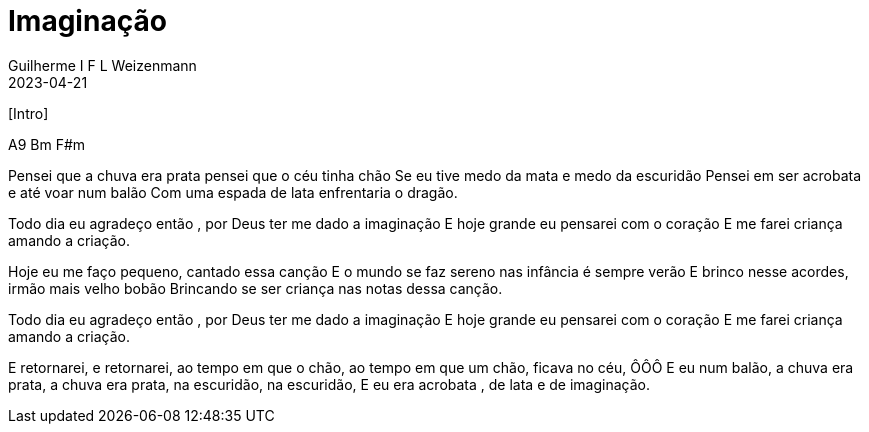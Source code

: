 = Imaginação
Guilherme I F L Weizenmann
2023-04-21
:audio: https://www.w3schools.com/html/horse.mp3
:video: https://www.youtube.com/watch?v=9u-4H5qycgw
:tom: A
:instrumentos: violão
:jbake-type: chords
:jbake-tags: cifra, letra, clj, desconhecido, mensagem musical, agradecimento, ação de graças

--
pass:[[Intro]]

A9  Bm  F#m

Pensei que a chuva era prata pensei que o céu tinha chão
Se eu tive medo da mata e medo da escuridão
Pensei em ser acrobata e até voar num balão
Com uma espada de lata enfrentaria o dragão.

Todo dia eu agradeço então , por Deus ter me dado a imaginação
E hoje grande eu pensarei com o coração
E me farei criança amando a criação.

Hoje eu me faço pequeno, cantado essa canção
E o mundo se faz sereno nas infância é sempre verão
E brinco nesse acordes, irmão mais velho bobão
Brincando se ser criança nas notas dessa canção.

Todo dia eu agradeço então , por Deus ter me dado a imaginação
E hoje grande eu pensarei com o coração
E me farei criança amando a criação.

E retornarei, e retornarei, ao tempo em que o chão,
ao tempo em que um chão, ficava no céu, ÔÔÔ
E eu num balão, a chuva era prata, a chuva era prata, na escuridão, na escuridão,
E eu era acrobata , de lata e de imaginação.
--